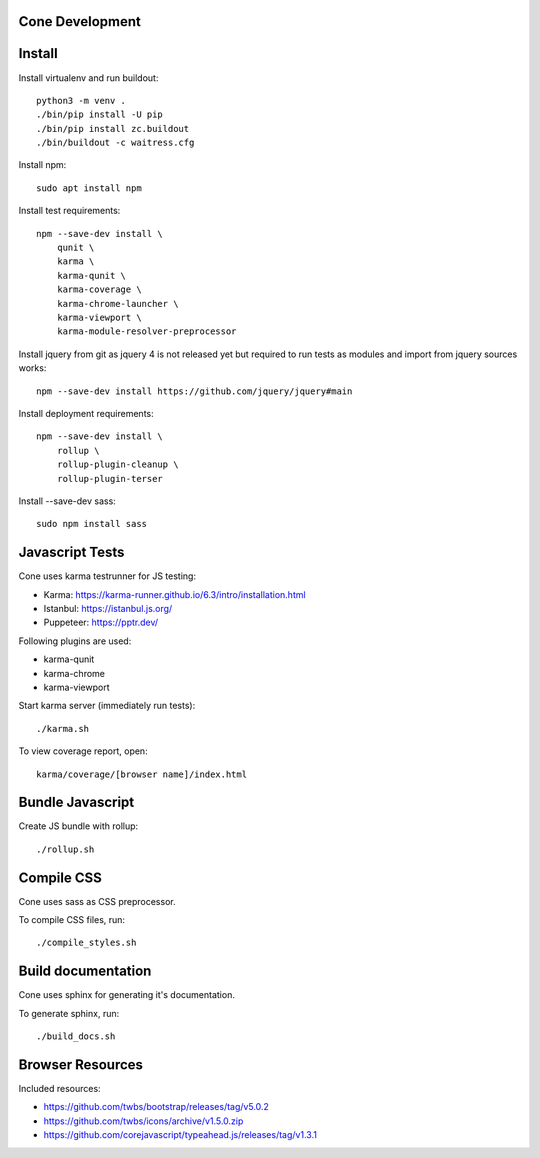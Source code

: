 Cone Development
================

Install
=======

Install virtualenv and run buildout::

    python3 -m venv .
    ./bin/pip install -U pip
    ./bin/pip install zc.buildout
    ./bin/buildout -c waitress.cfg

Install npm::

    sudo apt install npm

Install test requirements::

    npm --save-dev install \
        qunit \
        karma \
        karma-qunit \
        karma-coverage \
        karma-chrome-launcher \
        karma-viewport \
        karma-module-resolver-preprocessor

Install jquery from git as jquery 4 is not released yet but required to run
tests as modules and import from jquery sources works::

    npm --save-dev install https://github.com/jquery/jquery#main

Install deployment requirements::

    npm --save-dev install \
        rollup \
        rollup-plugin-cleanup \
        rollup-plugin-terser

Install --save-dev sass::

    sudo npm install sass


Javascript Tests
================

Cone uses karma testrunner for JS testing:

- Karma: https://karma-runner.github.io/6.3/intro/installation.html
- Istanbul: https://istanbul.js.org/
- Puppeteer: https://pptr.dev/

Following plugins are used:

- karma-qunit
- karma-chrome
- karma-viewport

Start karma server (immediately run tests)::

    ./karma.sh

To view coverage report, open::

    karma/coverage/[browser name]/index.html


Bundle Javascript
=================

Create JS bundle with rollup::

    ./rollup.sh


Compile CSS
===========

Cone uses sass as CSS preprocessor.

To compile CSS files, run::

    ./compile_styles.sh


Build documentation
===================

Cone uses sphinx for generating it's documentation.

To generate sphinx, run::

    ./build_docs.sh


Browser Resources
=================

Included resources:

- https://github.com/twbs/bootstrap/releases/tag/v5.0.2
- https://github.com/twbs/icons/archive/v1.5.0.zip
- https://github.com/corejavascript/typeahead.js/releases/tag/v1.3.1

